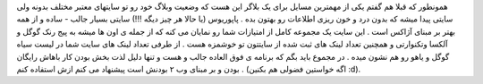 .. title: جایگاه وبلاگ شما کجاست .. date: 2007/9/26 20:32:59

.. raw:: html

   <html>

.. raw:: html

   <body>

همونطور که قبلا هم گفتم یکی از مهمترین مسایل برای یک بلاگر این هست که
وضعیت وبلاگ خود رو تو سایتهای معتبر مختلف بدونه ولی سایتی پیدا میشه که
بدون درد و خون ریزی اطلاعات رو بهتون بده . پاپوریوس (یا حالا هر چیز دیگه
!!!) سایتی بسیار جالب - ساده و از همه بهتر بر مبنای آژاکس است . این سایت
یک مجموعه کامل از امتیازات شما رو نمایان می کنه که از جمله ی اون ها میشه
به پیج رنک گوگل و آلکسا وتکنوارتی و همچنین تعداد لینک های ثبت شده از
سایتتون تو خوشمزه هست . از طرفی تعداد لینک های سایت شما در لیست سیاه
گوگل و یاهو رو هم نشون میده . در مجموع باید بگم که برنامه ی فوق العاده
جالب و هست و تنها دلیل لذت بخش بودن کار باهاش رایگان بودن و بر مبنای وب
۲ بودنش است پیشنهاد می کنم ازش استفاده کنم . (اگه خواستین فضولی هم بکنین
:d).

.. raw:: html

   </body>

.. raw:: html

   </html>
